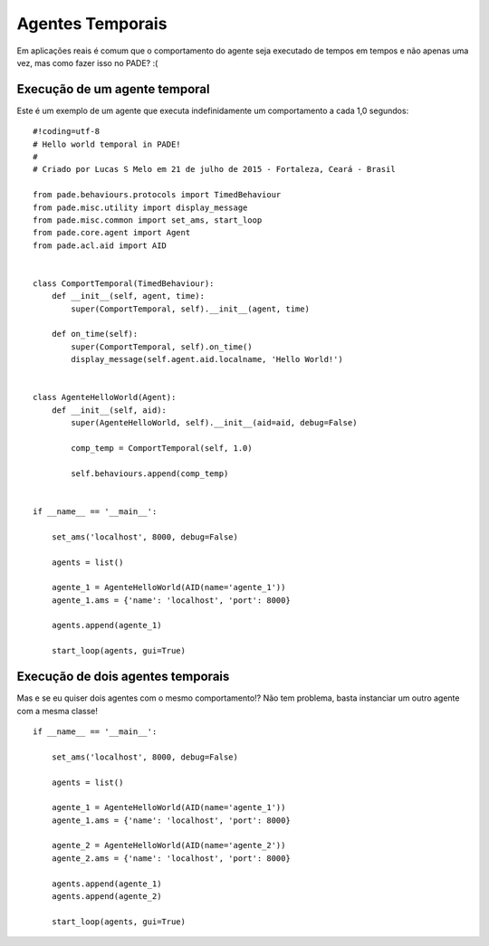 Agentes Temporais
=================

Em aplicações reais é comum que o comportamento do agente seja executado de tempos em tempos e não apenas uma vez, mas como fazer isso no PADE? :(

Execução de um agente temporal
------------------------------

Este é um exemplo de um agente que executa indefinidamente um comportamento a cada 1,0 segundos:

::

    #!coding=utf-8
    # Hello world temporal in PADE!
    #
    # Criado por Lucas S Melo em 21 de julho de 2015 - Fortaleza, Ceará - Brasil

    from pade.behaviours.protocols import TimedBehaviour
    from pade.misc.utility import display_message
    from pade.misc.common import set_ams, start_loop
    from pade.core.agent import Agent
    from pade.acl.aid import AID


    class ComportTemporal(TimedBehaviour):
        def __init__(self, agent, time):
            super(ComportTemporal, self).__init__(agent, time)

        def on_time(self):
            super(ComportTemporal, self).on_time()
            display_message(self.agent.aid.localname, 'Hello World!')


    class AgenteHelloWorld(Agent):
        def __init__(self, aid):
            super(AgenteHelloWorld, self).__init__(aid=aid, debug=False)

            comp_temp = ComportTemporal(self, 1.0)

            self.behaviours.append(comp_temp)


    if __name__ == '__main__':

        set_ams('localhost', 8000, debug=False)

        agents = list()

        agente_1 = AgenteHelloWorld(AID(name='agente_1'))
        agente_1.ams = {'name': 'localhost', 'port': 8000}

        agents.append(agente_1)

        start_loop(agents, gui=True)

Execução de dois agentes temporais
----------------------------------

Mas e se eu quiser dois agentes com o mesmo comportamento!? Não tem problema, basta instanciar um outro agente com a mesma classe!

::

    if __name__ == '__main__':

        set_ams('localhost', 8000, debug=False)

        agents = list()

        agente_1 = AgenteHelloWorld(AID(name='agente_1'))
        agente_1.ams = {'name': 'localhost', 'port': 8000}

        agente_2 = AgenteHelloWorld(AID(name='agente_2'))
        agente_2.ams = {'name': 'localhost', 'port': 8000}

        agents.append(agente_1)
        agents.append(agente_2)

        start_loop(agents, gui=True)

